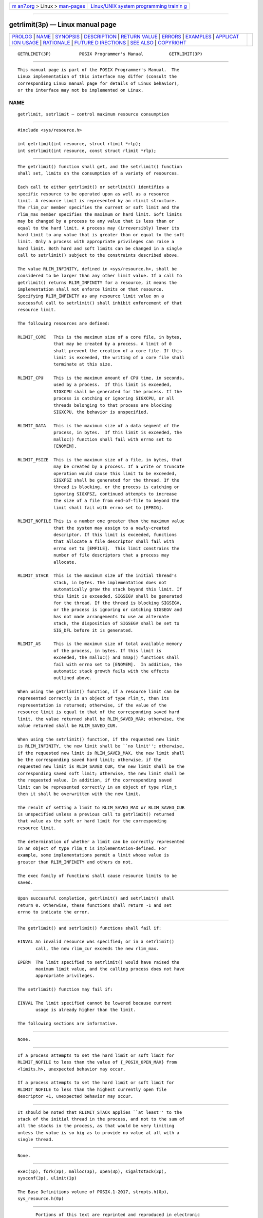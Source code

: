 .. container:: page-top

.. container:: nav-bar

   +----------------------------------+----------------------------------+
   | `m                               | `Linux/UNIX system programming   |
   | an7.org <../../../index.html>`__ | trainin                          |
   | > Linux >                        | g <http://man7.org/training/>`__ |
   | `man-pages <../index.html>`__    |                                  |
   +----------------------------------+----------------------------------+

--------------

getrlimit(3p) — Linux manual page
=================================

+-----------------------------------+-----------------------------------+
| `PROLOG <#PROLOG>`__ \|           |                                   |
| `NAME <#NAME>`__ \|               |                                   |
| `SYNOPSIS <#SYNOPSIS>`__ \|       |                                   |
| `DESCRIPTION <#DESCRIPTION>`__ \| |                                   |
| `RETURN VALUE <#RETURN_VALUE>`__  |                                   |
| \| `ERRORS <#ERRORS>`__ \|        |                                   |
| `EXAMPLES <#EXAMPLES>`__ \|       |                                   |
| `APPLICAT                         |                                   |
| ION USAGE <#APPLICATION_USAGE>`__ |                                   |
| \| `RATIONALE <#RATIONALE>`__ \|  |                                   |
| `FUTURE D                         |                                   |
| IRECTIONS <#FUTURE_DIRECTIONS>`__ |                                   |
| \| `SEE ALSO <#SEE_ALSO>`__ \|    |                                   |
| `COPYRIGHT <#COPYRIGHT>`__        |                                   |
+-----------------------------------+-----------------------------------+
| .. container:: man-search-box     |                                   |
+-----------------------------------+-----------------------------------+

::

   GETRLIMIT(3P)           POSIX Programmer's Manual          GETRLIMIT(3P)


-----------------------------------------------------

::

          This manual page is part of the POSIX Programmer's Manual.  The
          Linux implementation of this interface may differ (consult the
          corresponding Linux manual page for details of Linux behavior),
          or the interface may not be implemented on Linux.

NAME
-------------------------------------------------

::

          getrlimit, setrlimit — control maximum resource consumption


---------------------------------------------------------

::

          #include <sys/resource.h>

          int getrlimit(int resource, struct rlimit *rlp);
          int setrlimit(int resource, const struct rlimit *rlp);


---------------------------------------------------------------

::

          The getrlimit() function shall get, and the setrlimit() function
          shall set, limits on the consumption of a variety of resources.

          Each call to either getrlimit() or setrlimit() identifies a
          specific resource to be operated upon as well as a resource
          limit. A resource limit is represented by an rlimit structure.
          The rlim_cur member specifies the current or soft limit and the
          rlim_max member specifies the maximum or hard limit. Soft limits
          may be changed by a process to any value that is less than or
          equal to the hard limit. A process may (irreversibly) lower its
          hard limit to any value that is greater than or equal to the soft
          limit. Only a process with appropriate privileges can raise a
          hard limit. Both hard and soft limits can be changed in a single
          call to setrlimit() subject to the constraints described above.

          The value RLIM_INFINITY, defined in <sys/resource.h>, shall be
          considered to be larger than any other limit value. If a call to
          getrlimit() returns RLIM_INFINITY for a resource, it means the
          implementation shall not enforce limits on that resource.
          Specifying RLIM_INFINITY as any resource limit value on a
          successful call to setrlimit() shall inhibit enforcement of that
          resource limit.

          The following resources are defined:

          RLIMIT_CORE   This is the maximum size of a core file, in bytes,
                        that may be created by a process. A limit of 0
                        shall prevent the creation of a core file. If this
                        limit is exceeded, the writing of a core file shall
                        terminate at this size.

          RLIMIT_CPU    This is the maximum amount of CPU time, in seconds,
                        used by a process.  If this limit is exceeded,
                        SIGXCPU shall be generated for the process. If the
                        process is catching or ignoring SIGXCPU, or all
                        threads belonging to that process are blocking
                        SIGXCPU, the behavior is unspecified.

          RLIMIT_DATA   This is the maximum size of a data segment of the
                        process, in bytes.  If this limit is exceeded, the
                        malloc() function shall fail with errno set to
                        [ENOMEM].

          RLIMIT_FSIZE  This is the maximum size of a file, in bytes, that
                        may be created by a process. If a write or truncate
                        operation would cause this limit to be exceeded,
                        SIGXFSZ shall be generated for the thread. If the
                        thread is blocking, or the process is catching or
                        ignoring SIGXFSZ, continued attempts to increase
                        the size of a file from end-of-file to beyond the
                        limit shall fail with errno set to [EFBIG].

          RLIMIT_NOFILE This is a number one greater than the maximum value
                        that the system may assign to a newly-created
                        descriptor. If this limit is exceeded, functions
                        that allocate a file descriptor shall fail with
                        errno set to [EMFILE].  This limit constrains the
                        number of file descriptors that a process may
                        allocate.

          RLIMIT_STACK  This is the maximum size of the initial thread's
                        stack, in bytes. The implementation does not
                        automatically grow the stack beyond this limit. If
                        this limit is exceeded, SIGSEGV shall be generated
                        for the thread. If the thread is blocking SIGSEGV,
                        or the process is ignoring or catching SIGSEGV and
                        has not made arrangements to use an alternate
                        stack, the disposition of SIGSEGV shall be set to
                        SIG_DFL before it is generated.

          RLIMIT_AS     This is the maximum size of total available memory
                        of the process, in bytes. If this limit is
                        exceeded, the malloc() and mmap() functions shall
                        fail with errno set to [ENOMEM].  In addition, the
                        automatic stack growth fails with the effects
                        outlined above.

          When using the getrlimit() function, if a resource limit can be
          represented correctly in an object of type rlim_t, then its
          representation is returned; otherwise, if the value of the
          resource limit is equal to that of the corresponding saved hard
          limit, the value returned shall be RLIM_SAVED_MAX; otherwise, the
          value returned shall be RLIM_SAVED_CUR.

          When using the setrlimit() function, if the requested new limit
          is RLIM_INFINITY, the new limit shall be ``no limit''; otherwise,
          if the requested new limit is RLIM_SAVED_MAX, the new limit shall
          be the corresponding saved hard limit; otherwise, if the
          requested new limit is RLIM_SAVED_CUR, the new limit shall be the
          corresponding saved soft limit; otherwise, the new limit shall be
          the requested value. In addition, if the corresponding saved
          limit can be represented correctly in an object of type rlim_t
          then it shall be overwritten with the new limit.

          The result of setting a limit to RLIM_SAVED_MAX or RLIM_SAVED_CUR
          is unspecified unless a previous call to getrlimit() returned
          that value as the soft or hard limit for the corresponding
          resource limit.

          The determination of whether a limit can be correctly represented
          in an object of type rlim_t is implementation-defined. For
          example, some implementations permit a limit whose value is
          greater than RLIM_INFINITY and others do not.

          The exec family of functions shall cause resource limits to be
          saved.


-----------------------------------------------------------------

::

          Upon successful completion, getrlimit() and setrlimit() shall
          return 0. Otherwise, these functions shall return -1 and set
          errno to indicate the error.


-----------------------------------------------------

::

          The getrlimit() and setrlimit() functions shall fail if:

          EINVAL An invalid resource was specified; or in a setrlimit()
                 call, the new rlim_cur exceeds the new rlim_max.

          EPERM  The limit specified to setrlimit() would have raised the
                 maximum limit value, and the calling process does not have
                 appropriate privileges.

          The setrlimit() function may fail if:

          EINVAL The limit specified cannot be lowered because current
                 usage is already higher than the limit.

          The following sections are informative.


---------------------------------------------------------

::

          None.


---------------------------------------------------------------------------

::

          If a process attempts to set the hard limit or soft limit for
          RLIMIT_NOFILE to less than the value of {_POSIX_OPEN_MAX} from
          <limits.h>, unexpected behavior may occur.

          If a process attempts to set the hard limit or soft limit for
          RLIMIT_NOFILE to less than the highest currently open file
          descriptor +1, unexpected behavior may occur.


-----------------------------------------------------------

::

          It should be noted that RLIMIT_STACK applies ``at least'' to the
          stack of the initial thread in the process, and not to the sum of
          all the stacks in the process, as that would be very limiting
          unless the value is so big as to provide no value at all with a
          single thread.


---------------------------------------------------------------------------

::

          None.


---------------------------------------------------------

::

          exec(1p), fork(3p), malloc(3p), open(3p), sigaltstack(3p),
          sysconf(3p), ulimit(3p)

          The Base Definitions volume of POSIX.1‐2017, stropts.h(0p),
          sys_resource.h(0p)


-----------------------------------------------------------

::

          Portions of this text are reprinted and reproduced in electronic
          form from IEEE Std 1003.1-2017, Standard for Information
          Technology -- Portable Operating System Interface (POSIX), The
          Open Group Base Specifications Issue 7, 2018 Edition, Copyright
          (C) 2018 by the Institute of Electrical and Electronics
          Engineers, Inc and The Open Group.  In the event of any
          discrepancy between this version and the original IEEE and The
          Open Group Standard, the original IEEE and The Open Group
          Standard is the referee document. The original Standard can be
          obtained online at http://www.opengroup.org/unix/online.html .

          Any typographical or formatting errors that appear in this page
          are most likely to have been introduced during the conversion of
          the source files to man page format. To report such errors, see
          https://www.kernel.org/doc/man-pages/reporting_bugs.html .

   IEEE/The Open Group               2017                     GETRLIMIT(3P)

--------------

Pages that refer to this page:
`sys_resource.h(0p) <../man0/sys_resource.h.0p.html>`__, 
`exec(3p) <../man3/exec.3p.html>`__, 
`fclose(3p) <../man3/fclose.3p.html>`__, 
`fflush(3p) <../man3/fflush.3p.html>`__, 
`fputc(3p) <../man3/fputc.3p.html>`__, 
`fseek(3p) <../man3/fseek.3p.html>`__, 
`malloc(3p) <../man3/malloc.3p.html>`__, 
`setrlimit(3p) <../man3/setrlimit.3p.html>`__, 
`ulimit(3p) <../man3/ulimit.3p.html>`__, 
`write(3p) <../man3/write.3p.html>`__, 
`limits.conf(5) <../man5/limits.conf.5.html>`__

--------------

--------------

.. container:: footer

   +-----------------------+-----------------------+-----------------------+
   | HTML rendering        |                       | |Cover of TLPI|       |
   | created 2021-08-27 by |                       |                       |
   | `Michael              |                       |                       |
   | Ker                   |                       |                       |
   | risk <https://man7.or |                       |                       |
   | g/mtk/index.html>`__, |                       |                       |
   | author of `The Linux  |                       |                       |
   | Programming           |                       |                       |
   | Interface <https:     |                       |                       |
   | //man7.org/tlpi/>`__, |                       |                       |
   | maintainer of the     |                       |                       |
   | `Linux man-pages      |                       |                       |
   | project <             |                       |                       |
   | https://www.kernel.or |                       |                       |
   | g/doc/man-pages/>`__. |                       |                       |
   |                       |                       |                       |
   | For details of        |                       |                       |
   | in-depth **Linux/UNIX |                       |                       |
   | system programming    |                       |                       |
   | training courses**    |                       |                       |
   | that I teach, look    |                       |                       |
   | `here <https://ma     |                       |                       |
   | n7.org/training/>`__. |                       |                       |
   |                       |                       |                       |
   | Hosting by `jambit    |                       |                       |
   | GmbH                  |                       |                       |
   | <https://www.jambit.c |                       |                       |
   | om/index_en.html>`__. |                       |                       |
   +-----------------------+-----------------------+-----------------------+

--------------

.. container:: statcounter

   |Web Analytics Made Easy - StatCounter|

.. |Cover of TLPI| image:: https://man7.org/tlpi/cover/TLPI-front-cover-vsmall.png
   :target: https://man7.org/tlpi/
.. |Web Analytics Made Easy - StatCounter| image:: https://c.statcounter.com/7422636/0/9b6714ff/1/
   :class: statcounter
   :target: https://statcounter.com/

